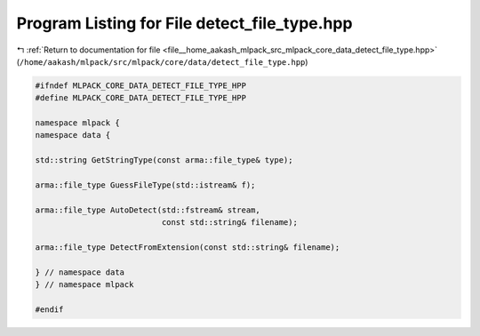 
.. _program_listing_file__home_aakash_mlpack_src_mlpack_core_data_detect_file_type.hpp:

Program Listing for File detect_file_type.hpp
=============================================

|exhale_lsh| :ref:`Return to documentation for file <file__home_aakash_mlpack_src_mlpack_core_data_detect_file_type.hpp>` (``/home/aakash/mlpack/src/mlpack/core/data/detect_file_type.hpp``)

.. |exhale_lsh| unicode:: U+021B0 .. UPWARDS ARROW WITH TIP LEFTWARDS

.. code-block:: cpp

   
   #ifndef MLPACK_CORE_DATA_DETECT_FILE_TYPE_HPP
   #define MLPACK_CORE_DATA_DETECT_FILE_TYPE_HPP
   
   namespace mlpack {
   namespace data {
   
   std::string GetStringType(const arma::file_type& type);
   
   arma::file_type GuessFileType(std::istream& f);
   
   arma::file_type AutoDetect(std::fstream& stream,
                              const std::string& filename);
   
   arma::file_type DetectFromExtension(const std::string& filename);
   
   } // namespace data
   } // namespace mlpack
   
   #endif
